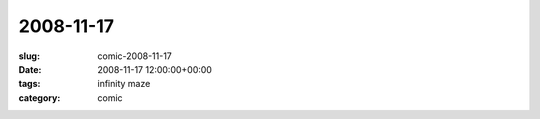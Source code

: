 2008-11-17
==========

:slug: comic-2008-11-17
:date: 2008-11-17 12:00:00+00:00
:tags: infinity maze
:category: comic

.. image:: /comics/2008-11-17.jpg
    :alt: comic-2008-11-17
    :class: comic
